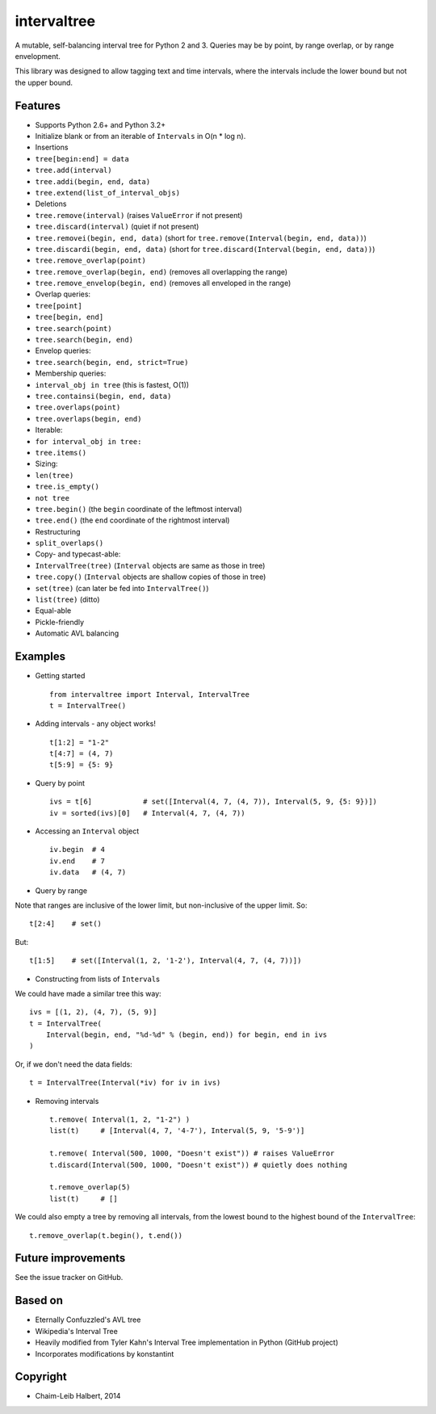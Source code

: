 .. This file is automatically generated by setup.py from README.md.

intervaltree
============

A mutable, self-balancing interval tree for Python 2 and 3. Queries may
be by point, by range overlap, or by range envelopment.

This library was designed to allow tagging text and time intervals,
where the intervals include the lower bound but not the upper bound.

Features
--------

-  Supports Python 2.6+ and Python 3.2+
-  Initialize blank or from an iterable of ``Intervals`` in O(n \* log
   n).
-  Insertions

-  ``tree[begin:end] = data``
-  ``tree.add(interval)``
-  ``tree.addi(begin, end, data)``
-  ``tree.extend(list_of_interval_objs)``

-  Deletions

-  ``tree.remove(interval)`` (raises ``ValueError`` if not present)
-  ``tree.discard(interval)`` (quiet if not present)
-  ``tree.removei(begin, end, data)`` (short for
   ``tree.remove(Interval(begin, end, data))``)
-  ``tree.discardi(begin, end, data)`` (short for
   ``tree.discard(Interval(begin, end, data))``)
-  ``tree.remove_overlap(point)``
-  ``tree.remove_overlap(begin, end)`` (removes all overlapping the
   range)
-  ``tree.remove_envelop(begin, end)`` (removes all enveloped in the
   range)

-  Overlap queries:

-  ``tree[point]``
-  ``tree[begin, end]``
-  ``tree.search(point)``
-  ``tree.search(begin, end)``

-  Envelop queries:

-  ``tree.search(begin, end, strict=True)``

-  Membership queries:

-  ``interval_obj in tree`` (this is fastest, O(1))
-  ``tree.containsi(begin, end, data)``
-  ``tree.overlaps(point)``
-  ``tree.overlaps(begin, end)``

-  Iterable:

-  ``for interval_obj in tree:``
-  ``tree.items()``

-  Sizing:

-  ``len(tree)``
-  ``tree.is_empty()``
-  ``not tree``
-  ``tree.begin()`` (the ``begin`` coordinate of the leftmost interval)
-  ``tree.end()`` (the ``end`` coordinate of the rightmost interval)

-  Restructuring

-  ``split_overlaps()``

-  Copy- and typecast-able:

-  ``IntervalTree(tree)`` (``Interval`` objects are same as those in
   tree)
-  ``tree.copy()`` (``Interval`` objects are shallow copies of those in
   tree)
-  ``set(tree)`` (can later be fed into ``IntervalTree()``)
-  ``list(tree)`` (ditto)

-  Equal-able
-  Pickle-friendly
-  Automatic AVL balancing

Examples
--------

-  Getting started

   ::

       from intervaltree import Interval, IntervalTree
       t = IntervalTree()

-  Adding intervals - any object works!

   ::

       t[1:2] = "1-2"
       t[4:7] = (4, 7)
       t[5:9] = {5: 9}

-  Query by point

   ::

       ivs = t[6]            # set([Interval(4, 7, (4, 7)), Interval(5, 9, {5: 9})])
       iv = sorted(ivs)[0]   # Interval(4, 7, (4, 7))

-  Accessing an ``Interval`` object

   ::

       iv.begin  # 4
       iv.end    # 7
       iv.data   # (4, 7)

-  Query by range

Note that ranges are inclusive of the lower limit, but non-inclusive of
the upper limit. So:

::

        t[2:4]    # set()

But:

::

        t[1:5]    # set([Interval(1, 2, '1-2'), Interval(4, 7, (4, 7))])

-  Constructing from lists of ``Interval``\ s

We could have made a similar tree this way:

::

        ivs = [(1, 2), (4, 7), (5, 9)]
        t = IntervalTree(
            Interval(begin, end, "%d-%d" % (begin, end)) for begin, end in ivs
        )

Or, if we don't need the data fields:

::

        t = IntervalTree(Interval(*iv) for iv in ivs)

-  Removing intervals

   ::

       t.remove( Interval(1, 2, "1-2") )
       list(t)     # [Interval(4, 7, '4-7'), Interval(5, 9, '5-9')]

       t.remove( Interval(500, 1000, "Doesn't exist")) # raises ValueError
       t.discard(Interval(500, 1000, "Doesn't exist")) # quietly does nothing

       t.remove_overlap(5)
       list(t)     # []

We could also empty a tree by removing all intervals, from the lowest
bound to the highest bound of the ``IntervalTree``:

::

        t.remove_overlap(t.begin(), t.end())

Future improvements
-------------------

See the issue tracker on GitHub.

Based on
--------

-  Eternally Confuzzled's AVL tree
-  Wikipedia's Interval Tree
-  Heavily modified from Tyler Kahn's Interval Tree implementation in
   Python (GitHub project)
-  Incorporates modifications by konstantint

Copyright
---------

-  Chaim-Leib Halbert, 2014

